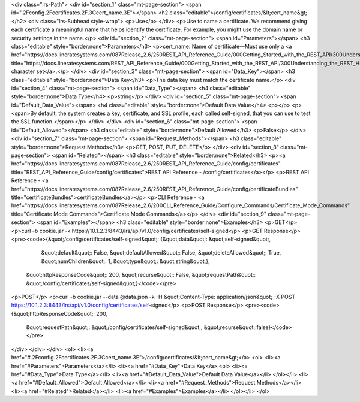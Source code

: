 <div class="lrs-Path">
<div id="section_1" class="mt-page-section">
<span id=".2Fconfig.2Fcertificates.2F.3Ccert_name.3E"></span>
<h2 class="editable">/config/certificates/&lt;cert_name&gt;</h2>
<div class="lrs-Subhead style-wrap">
<p>Use</p>
</div>
<p>Use to name a certificate. We recommend giving each certificate a meaningful name that helps identify the certificate. For example, you might use the domain name or security settings in the name.</p>
<div id="section_2" class="mt-page-section">
<span id="Parameters"></span>
<h3 class="editable" style="border:none">Parameters</h3>
<p>cert_name: Name of certificate—Must use only a <a href="https://docs.lineratesystems.com/087Release_2.6/250REST_API_Reference_Guide/000Getting_Started_with_the_REST_API/300Understanding_the_REST_Hierarchy#Limited_Character_Set" title="https://docs.lineratesystems.com/REST_API_Reference_Guide/000Getting_Started_with_the_REST_API/300Understanding_the_REST_Hierarchy#Limited_Character_Set">limited character set</a>.</p>
</div>
<div id="section_3" class="mt-page-section">
<span id="Data_Key"></span>
<h3 class="editable" style="border:none">Data Key</h3>
<p>The data key must match the certificate name.</p>
<div id="section_4" class="mt-page-section">
<span id="Data_Type"></span>
<h4 class="editable" style="border:none">Data Type</h4>
<p>string</p>
</div>
<div id="section_5" class="mt-page-section">
<span id="Default_Data_Value"></span>
<h4 class="editable" style="border:none">Default Data Value</h4>
<p></p>
<p><span>By default, the system creates a key, certificate, and SSL profile, each called self-signed, that you can use to test the SSL function.</span></p>
</div>
</div>
<div id="section_6" class="mt-page-section">
<span id="Default_Allowed"></span>
<h3 class="editable" style="border:none">Default Allowed</h3>
<p>False</p>
</div>
<div id="section_7" class="mt-page-section">
<span id="Request_Methods"></span>
<h3 class="editable" style="border:none">Request Methods</h3>
<p>GET, POST, PUT, DELETE</p>
</div>
<div id="section_8" class="mt-page-section">
<span id="Related"></span>
<h3 class="editable" style="border:none">Related</h3>
<p><a href="https://docs.lineratesystems.com/087Release_2.6/250REST_API_Reference_Guide/config/certificates" title="REST_API_Reference_Guide/config/certificates">REST API Reference - /config/certificates</a></p>
<p>REST API Reference - <a href="https://docs.lineratesystems.com/087Release_2.6/250REST_API_Reference_Guide/config/certificateBundles" title="certificateBundles">certificateBundles</a></p>
<p>CLI Reference - <a href="https://docs.lineratesystems.com/087Release_2.6/200CLI_Reference_Guide/Configure_Commands/Certificate_Mode_Commands" title="Certificate Mode Commands">Certificate Mode Commands</a></p>
</div>
<div id="section_9" class="mt-page-section">
<span id="Examples"></span>
<h3 class="editable" style="border:none">Examples</h3>
<p>GET</p>
<p>curl -b cookie.jar -k https://10.1.2.3:8443/lrs/api/v1.0/config/certificates/self-signed</p>
<p>GET Response</p>
<pre><code>{&quot;/config/certificates/self-signed&quot;: {&quot;data&quot;: &quot;self-signed&quot;,
                                       &quot;default&quot;: False,
                                       &quot;defaultAllowed&quot;: False,
                                       &quot;deleteAllowed&quot;: True,
                                       &quot;numChildren&quot;: 1,
                                       &quot;type&quot;: &quot;string&quot;},
 &quot;httpResponseCode&quot;: 200,
 &quot;recurse&quot;: False,
 &quot;requestPath&quot;: &quot;/config/certificates/self-signed&quot;}</code></pre>
<p>POST</p>
<p>curl -b cookie.jar --data @data.json -k -H &quot;Content-Type: application/json&quot; -X POST https://10.1.2.3:8443/lrs/api/v1.0/config/certificates/self-signed</p>
<p>POST Response</p>
<pre><code>{&quot;httpResponseCode&quot;: 200,
  &quot;requestPath&quot;: &quot;/config/certificates/self-signed&quot;,
  &quot;recurse&quot;:false}</code></pre>
</div>
</div>
</div>
<ol>
<li><a href="#.2Fconfig.2Fcertificates.2F.3Ccert_name.3E">/config/certificates/&lt;cert_name&gt;</a>
<ol>
<li><a href="#Parameters">Parameters</a></li>
<li><a href="#Data_Key">Data Key</a>
<ol>
<li><a href="#Data_Type">Data Type</a></li>
<li><a href="#Default_Data_Value">Default Data Value</a></li>
</ol></li>
<li><a href="#Default_Allowed">Default Allowed</a></li>
<li><a href="#Request_Methods">Request Methods</a></li>
<li><a href="#Related">Related</a></li>
<li><a href="#Examples">Examples</a></li>
</ol></li>
</ol>
